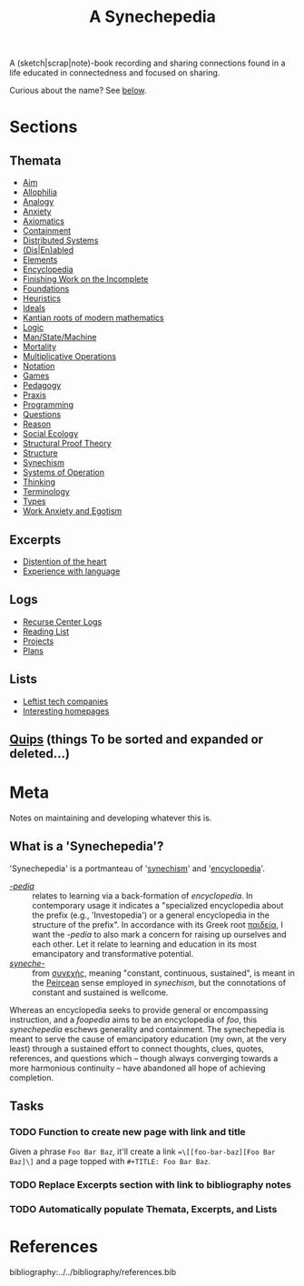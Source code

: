 #+TITLE: A Synechepedia

A (sketch|scrap|note)-book recording and sharing connections found in a life
educated in connectedness and focused on sharing.

Curious about the name? See [[what-is-a-synechepedia][below]].

* Sections
** Themata
- [[file:themata/aim.org][Aim]]
- [[file:themata/allophilia.org][Allophilia]]
- [[file:themata/analogy.org][Analogy]]
- [[./themata/anxiety.org][Anxiety]]
- [[file:themata/axiomatics.org][Axiomatics]]
- [[file:themata/containment.org][Containment]]
- [[file:themata/distributed-systems.org][Distributed Systems]]
- [[file:themata/dis-en-abled.org][(Dis|En)abled]]
- [[file:themata/elements.org][Elements]]
- [[file:themata/encyclopedia.org][Encyclopedia]]
- [[file:themata/finishing-the-incomplete.org][Finishing Work on the Incomplete]]
- [[file:themata/foundations.org][Foundations]]
- [[file:themata/heuristics.org][Heuristics]]
- [[file:themata/ideals.org][Ideals]]
- [[file:themata/kantian-roots-of-modern-mathematics.org][Kantian roots of modern mathematics]]
- [[file:themata/logic.org][Logic]]
- [[file:themata/man-state-machine.org][Man/State/Machine]]
- [[file:themata/mortality.org][Mortality]]
- [[file:themata/multiplicative-operations.org][Multiplicative Operations]]
- [[file:themata/notation.org][Notation]]
- [[file:themata/games.org][Games]]
- [[file:themata/pedagogy.org][Pedagogy]]
- [[file:themata/praxis.org][Praxis]]
- [[file:themata/programming/index.org][Programming]]
- [[file:themata/questions.org][Questions]]
- [[file:themata/reason.org][Reason]]
- [[file:themata/social-ecology/index.org][Social Ecology]]
- [[file:themata/structural-proof-theory.org][Structural Proof Theory]]
- [[file:themata/structure.org][Structure]]
- [[file:themata/synechism.org][Synechism]]
- [[file:themata/systems-of-operation.org][Systems of Operation]]
- [[file:themata/thinking.org][Thinking]]
- [[file:themata/terminology/index.org][Terminology]]
- [[file:themata/types/index.org][Types]]
- [[file:themata/work-anxiety-and-egotism.org][Work Anxiety and Egotism]]
** Excerpts
- [[file:excerpts/distention-of-the-heart.org][Distention of the heart]]
- [[file:excerpts/experience-with-language.org][Experience with language]]
** Logs
- [[file:logs/recurse-center/index.org][Recurse Center Logs]]
- [[file:reading-list.org][Reading List]]
- [[file:projects.org][Projects]]
- [[file:plans.org][Plans]]
** Lists
- [[file:lists/leftist-tech-companies.org][Leftist tech companies]]
- [[file:lists/homepages.org][Interesting homepages]]
** [[file:quips.org][Quips]] (things To be sorted and expanded or deleted...)
* Meta
Notes on maintaining and developing whatever this is.

** What is a 'Synechepedia'? <<what-is-a-synechepedia>>
   
'Synechepedia' is a portmanteau of '[[file:themata/synechism.org][synechism]]' and '[[file:themata/encyclopedia.org][encyclopedia]]'.

- [[https://en.wiktionary.org/wiki/-pedia][/-pedia/]] :: relates to learning via a back-formation of /encyclopedia/. In
  contemporary usage it indicates a "specialized encyclopedia about the prefix
  (e.g., 'Investopedia') or a general encyclopedia in the structure of the
  prefix". In accordance with its Greek root [[https://en.wiktionary.org/wiki/%CF%80%CE%B1%CE%B9%CE%B4%CE%B5%CE%AF%CE%B1#Ancient_Greek][παιδεία]], I want the /-pedia/ to
  also mark a concern for raising up ourselves and each other. Let it relate to
  learning and education in its most emancipatory and transformative potential.
- [[https://en.wikipedia.org/wiki/Synechism][/syneche-/]] :: from [[https://en.wiktionary.org/wiki/%CF%83%CF%85%CE%BD%CE%B5%CF%87%CE%AE%CF%82#Greek][συνεχής]], meaning "constant, continuous, sustained", is meant
  in the [[https://en.wikipedia.org/wiki/Charles_Sanders_Peirce][Peircean]] sense employed in /synechism/, but the connotations of
  constant and sustained is wellcome.

Whereas an encyclopedia seeks to provide general or encompassing instruction,
and a /foopedia/ aims to be an encyclopedia of /foo/, this /synechepedia/
eschews generality and containment. The synechepedia is meant to serve the cause
of emancipatory education (my own, at the very least) through a sustained effort
to connect thoughts, clues, quotes, references, and questions which -- though
always converging towards a more harmonious continuity -- have abandoned all
hope of achieving completion.

** Tasks
*** TODO Function to create new page with link and title
Given a phrase =Foo Bar Baz=, it'll create a link ==\[[foo-bar-baz][Foo Bar
Baz]\]= and a page topped with =#+TITLE: Foo Bar Baz=.

*** TODO Replace Excerpts section with link to bibliography notes
*** TODO Automatically populate Themata, Excerpts, and Lists

* References

bibliography:../../bibliography/references.bib
